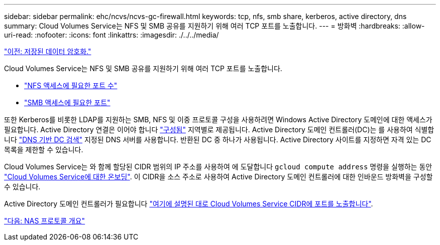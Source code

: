---
sidebar: sidebar 
permalink: ehc/ncvs/ncvs-gc-firewall.html 
keywords: tcp, nfs, smb share, kerberos, active directory, dns 
summary: Cloud Volumes Service는 NFS 및 SMB 공유를 지원하기 위해 여러 TCP 포트를 노출합니다. 
---
= 방화벽
:hardbreaks:
:allow-uri-read: 
:nofooter: 
:icons: font
:linkattrs: 
:imagesdir: ./../../media/


link:ncvs-gc-data-encryption-at-rest.html["이전: 저장된 데이터 암호화."]

Cloud Volumes Service는 NFS 및 SMB 공유를 지원하기 위해 여러 TCP 포트를 노출합니다.

* https://cloud.google.com/architecture/partners/netapp-cloud-volumes/security-considerations["NFS 액세스에 필요한 포트 수"^]
* https://cloud.google.com/architecture/partners/netapp-cloud-volumes/security-considerations["SMB 액세스에 필요한 포트"^]


또한 Kerberos를 비롯한 LDAP를 지원하는 SMB, NFS 및 이중 프로토콜 구성을 사용하려면 Windows Active Directory 도메인에 대한 액세스가 필요합니다. Active Directory 연결은 이어야 합니다 https://cloud.google.com/architecture/partners/netapp-cloud-volumes/creating-smb-volumes["구성됨"^] 지역별로 제공됩니다. Active Directory 도메인 컨트롤러(DC)는 를 사용하여 식별합니다 https://docs.microsoft.com/en-us/openspecs/windows_protocols/ms-adts/7fcdce70-5205-44d6-9c3a-260e616a2f04["DNS 기반 DC 검색"^] 지정된 DNS 서버를 사용합니다. 반환된 DC 중 하나가 사용됩니다. Active Directory 사이트를 지정하면 자격 있는 DC 목록을 제한할 수 있습니다.

Cloud Volumes Service는 와 함께 할당된 CIDR 범위의 IP 주소를 사용하여 에 도달합니다 `gcloud compute address` 명령을 실행하는 동안 https://cloud.google.com/architecture/partners/netapp-cloud-volumes/setting-up-private-services-access["Cloud Volumes Service에 대한 온보딩"^]. 이 CIDR을 소스 주소로 사용하여 Active Directory 도메인 컨트롤러에 대한 인바운드 방화벽을 구성할 수 있습니다.

Active Directory 도메인 컨트롤러가 필요합니다 https://cloud.google.com/architecture/partners/netapp-cloud-volumes/security-considerations["여기에 설명된 대로 Cloud Volumes Service CIDR에 포트를 노출합니다"^].

link:ncvs-gc-nas-protocols_overview.html["다음: NAS 프로토콜 개요"]
